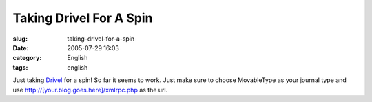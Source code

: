 Taking Drivel For A Spin
########################
:slug: taking-drivel-for-a-spin
:date: 2005-07-29 16:03
:category: English
:tags: english

Just taking `Drivel <http://www.dropline.net/drivel>`__ for a spin! So
far it seems to work. Just make sure to choose MovableType as your
journal type and use http://[your.blog.goes.here]/xmlrpc.php as the url.
